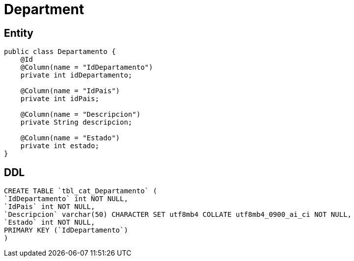 = Department

== Entity

[source,java]
----
public class Departamento {
    @Id
    @Column(name = "IdDepartamento")
    private int idDepartamento;

    @Column(name = "IdPais")
    private int idPais;

    @Column(name = "Descripcion")
    private String descripcion;

    @Column(name = "Estado")
    private int estado;
}
----

== DDL

[source,sql]
----
CREATE TABLE `tbl_cat_Departamento` (
`IdDepartamento` int NOT NULL,
`IdPais` int NOT NULL,
`Descripcion` varchar(50) CHARACTER SET utf8mb4 COLLATE utf8mb4_0900_ai_ci NOT NULL,
`Estado` int NOT NULL,
PRIMARY KEY (`IdDepartamento`)
)
----
